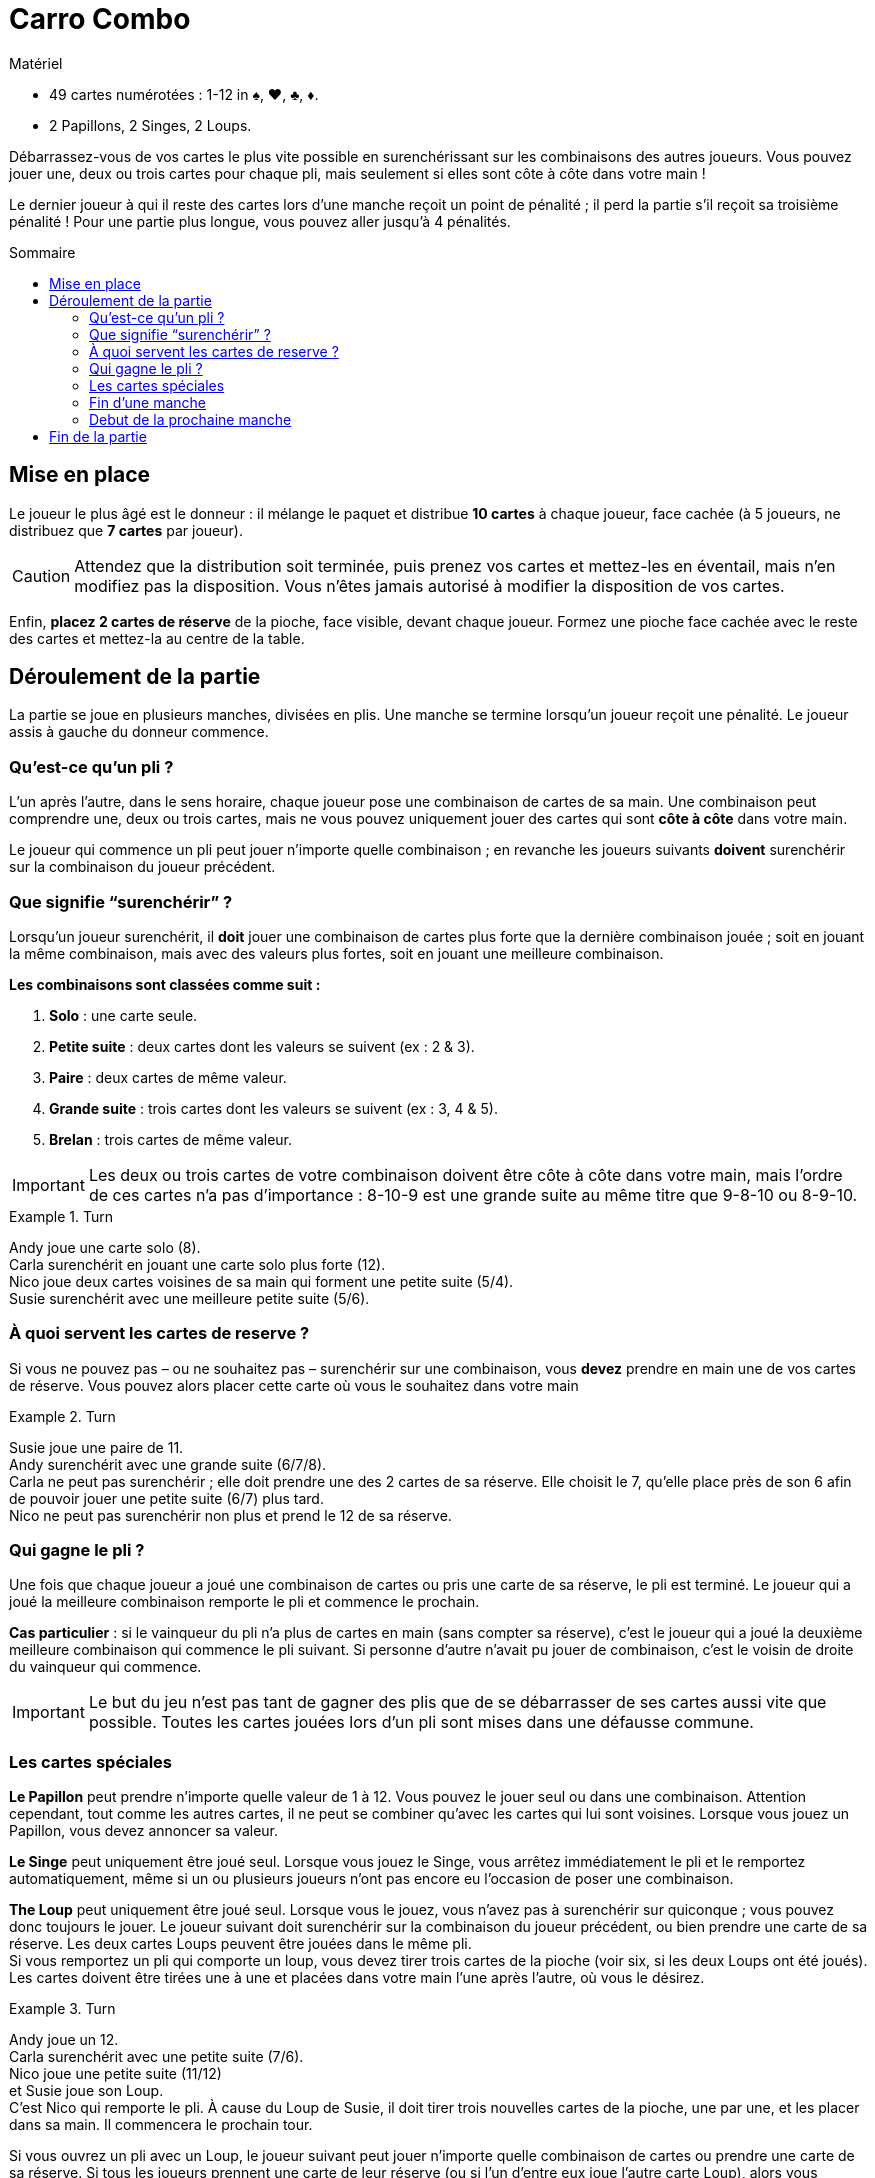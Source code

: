 = Carro Combo
:toc: preamble
:toclevels: 4
:toc-title: Sommaire
:icons: font

[.ssd-components]
.Matériel
****
* 49 cartes numérotées : 1-12 in ♠, ♥, ♣, ♦.
* 2 Papillons, 2 Singes, 2 Loups.
****

Débarrassez-vous de vos cartes le plus vite possible en surenchérissant sur les combinaisons des autres joueurs.
Vous pouvez jouer une, deux ou trois cartes pour chaque pli, mais seulement si elles sont côte à côte dans votre main !

Le dernier joueur à qui il reste des cartes lors d’une manche reçoit un point de pénalité ;
il perd la partie s'il reçoit sa troisième pénalité !
Pour une partie plus longue, vous pouvez aller jusqu'à 4 pénalités.

[[setup]]
== Mise en place

Le joueur le plus âgé est le donneur : il mélange le paquet et distribue *10 cartes* à chaque joueur, face cachée (à 5 joueurs, ne distribuez que *7 cartes* par joueur).

CAUTION: Attendez que la distribution soit terminée, puis prenez vos cartes et mettez-les en éventail, mais n'en modifiez pas la disposition.
Vous n'êtes jamais autorisé à modifier la disposition de vos cartes.

Enfin, *placez 2 cartes de réserve* de la pioche, face visible, devant chaque joueur.
Formez une pioche face cachée avec le reste des cartes et mettez-la au centre de la table.


== Déroulement de la partie

La partie se joue en plusieurs manches, divisées en plis.
Une manche se termine lorsqu’un joueur reçoit une pénalité.
Le joueur assis à gauche du donneur commence.

=== Qu’est-ce qu’un pli ?

L’un après l’autre, dans le sens horaire, chaque joueur pose une combinaison de cartes de sa main.
Une combinaison peut comprendre une, deux ou trois cartes, mais ne vous pouvez uniquement jouer des cartes qui sont *côte à côte* dans votre main.

Le joueur qui commence un pli peut jouer n’importe quelle combinaison ;
en revanche les joueurs suivants *doivent* surenchérir sur la combinaison du joueur précédent.

=== Que signifie “surenchérir” ?

Lorsqu’un joueur surenchérit, il *doit* jouer une combinaison de cartes plus forte que la dernière combinaison jouée ;
soit en jouant la même combinaison, mais avec des valeurs plus fortes, soit en jouant une meilleure combinaison.

*Les combinaisons sont classées comme suit :*

1. *Solo* : une carte seule.
2. *Petite suite* : deux cartes dont les valeurs se suivent (ex : 2 & 3).
3. *Paire* : deux cartes de même valeur.
4. *Grande suite* : trois cartes dont les valeurs se suivent (ex : 3, 4 & 5).
5. *Brelan* : trois cartes de même valeur.

IMPORTANT: Les deux ou trois cartes de votre combinaison doivent être côte à côte dans votre main, mais l’ordre de ces cartes n’a pas d’importance :
8-10-9 est une grande suite au même titre que 9-8-10 ou 8-9-10.

.Turn
====
Andy joue une carte solo (8). +
Carla surenchérit en jouant une carte solo plus forte (12). +
Nico joue deux cartes voisines de sa main qui forment une petite suite (5/4). +
Susie surenchérit avec une meilleure petite suite (5/6).
====


=== À quoi servent les cartes de reserve ?

Si vous ne pouvez pas – ou ne souhaitez pas – surenchérir sur une combinaison, vous *devez* prendre en main une de vos cartes de réserve.
Vous pouvez alors placer cette carte où vous le souhaitez dans votre main

.Turn
====
Susie joue une paire de 11. +
Andy surenchérit avec une grande suite (6/7/8). +
Carla ne peut pas surenchérir ; elle doit prendre une des 2 cartes de sa réserve.
Elle choisit le 7, qu’elle place près de son 6 afin de pouvoir jouer une petite suite (6/7) plus tard. +
Nico ne peut pas surenchérir non plus et prend le 12 de sa réserve.
====


=== Qui gagne le pli ?

Une fois que chaque joueur a joué une combinaison de cartes ou pris une carte de sa réserve, le pli est terminé.
Le joueur qui a joué la meilleure combinaison remporte le pli et commence le prochain.

*Cas particulier* : si le vainqueur du pli n’a plus de cartes en main (sans compter sa réserve), c’est le joueur qui a joué la deuxième meilleure combinaison qui commence le pli suivant.
Si personne d’autre n’avait pu jouer de combinaison, c’est le voisin de droite du vainqueur qui commence.

IMPORTANT: Le but du jeu n’est pas tant de gagner des plis que de se débarrasser de ses cartes aussi vite que possible.
Toutes les cartes jouées lors d’un pli sont mises dans une défausse commune.


=== Les cartes spéciales

*Le Papillon* peut prendre n’importe quelle valeur de 1 à 12.
Vous pouvez le jouer seul ou dans une combinaison.
Attention cependant, tout comme les autres cartes, il ne peut se combiner qu’avec les cartes qui lui sont voisines.
Lorsque vous jouez un Papillon, vous devez annoncer sa valeur.

*Le Singe* peut uniquement être joué seul.
Lorsque vous jouez le Singe, vous arrêtez immédiatement le pli et le remportez automatiquement, même si un ou plusieurs joueurs n’ont pas encore eu l’occasion de poser une combinaison.

*The Loup* peut uniquement être joué seul.
Lorsque vous le jouez, vous n’avez pas à surenchérir sur quiconque ; vous pouvez donc toujours le jouer.
Le joueur suivant doit surenchérir sur la combinaison du joueur précédent, ou bien prendre une carte de sa réserve.
Les deux cartes Loups peuvent être jouées dans le même pli. +
Si vous remportez un pli qui comporte un loup, vous devez tirer trois cartes de la pioche (voir six, si les deux Loups ont été joués).
Les cartes doivent être tirées une à une et placées dans votre main l’une après l’autre, où vous le désirez.

.Turn
====
Andy joue un 12. +
Carla surenchérit avec une petite suite (7/6). +
Nico joue une petite suite (11/12) +
et Susie joue son Loup. +
C’est Nico qui remporte le pli.
À cause du Loup de Susie, il doit tirer trois nouvelles cartes de la pioche, une par une, et les placer dans sa main.
Il commencera le prochain tour.
====

Si vous ouvrez un pli avec un Loup, le joueur suivant peut jouer n’importe quelle combinaison de cartes ou prendre une carte de sa réserve.
Si tous les joueurs prennent une carte de leur réserve (ou si l’un d’entre eux joue l’autre carte Loup), alors vous remportez le pli.

Si vous remportez un pli qui comporte un Loup, vous devez appliquer son effet et re-piocher des cartes même si vous vous étiez débarrassé de votre dernière carte.
Vous restez en jeu dans cette manche avec les cartes que vous avez piochées.


=== Fin d’une manche

Si, suite à un pli, vous n’avez plus de cartes en main (sans compter votre réserve), alors vous quittez la manche en cours vous ne pouvez plus perdre cette manche !
Une manche prend fin lorsqu’il ne reste plus qu’un joueur avec des cartes en main à la fin d’un pli.
Une manche prend également fin si un joueur ne peut pas surenchérir sur la dernière combinaison jouée et que sa réserve est épuisée.
Dans les deux cas, le joueur en question perd la manche et reçoit une pénalité.

Il peut arriver qu’à l’issue d’une manche, plusieurs joueurs reçoivent une pénalité.
C’est le cas lorsque tous les joueurs de la manche terminent un pli sans aucune carte en main.
Dans ce cas, tous les joueurs concernés reçoivent une pénalité, à l’exception de celui qui a remporté le pli.


=== Debut de la prochaine manche

Le joueur le plus âgé mélange de nouveau toutes les cartes et les redistribue (voir Mise en place).
Le joueur qui a reçu une pénalité lors de la manche précédente est le premier joueur de la manche suivante.
Si plusieurs joueurs ont reçu une pénalité, le premier joueur à avoir perdu dans l'ordre du dernier tour est le premier joueur de la manche suivante.


== Fin de la partie

Lorsqu’un joueur reçoit sa troisième (ou quatrième) pénalité, il perd la partie, qui se termine aussitôt.
Si plusieurs joueurs reçoivent leur dernière pénalité, ils ont tous perdu.
Tous les autres joueurs ont gagné !
